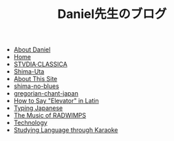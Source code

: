 #+TITLE: Daniel先生のブログ

- [[file:about-me.org][About Daniel]]
- [[file:home.org][Home]]
- [[file:studiaclassica.org][STVDIA·CLASSICA]]
- [[file:shima-uta.org][Shima-Uta]]
- [[file:about-site.org][About This Site]]
- [[file:shima-no-blues.org][shima-no-blues]]
- [[file:gregorian-chant-japan.org][gregorian-chant-japan]]
- [[file:elevators-in-latin.org][How to Say "Elevator" in Latin]]
- [[file:typing-japanese.org][Typing Japanese]]
- [[file:music-of-radwimps.org][The Music of RADWIMPS]]
- [[file:technology.org][Technology]]
- [[file:study-through-karaoke.org][Studying Language through Karaoke]]